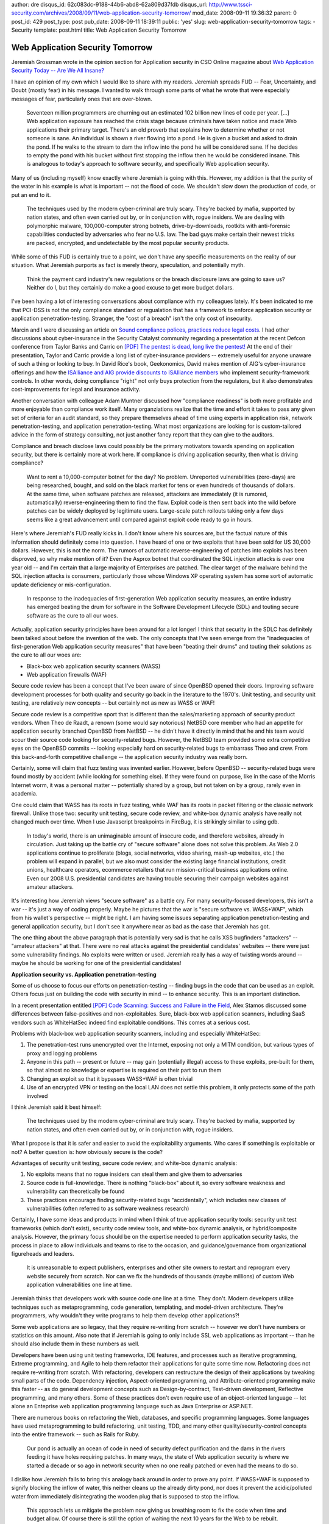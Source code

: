 author: dre
disqus_id: 62c083dc-9188-44b6-abd8-62a809d37fdb
disqus_url: http://www.tssci-security.com/archives/2008/09/11/web-application-security-tomorrow/
mod_date: 2008-09-11 19:36:32
parent: 0
post_id: 429
post_type: post
pub_date: 2008-09-11 18:39:11
public: 'yes'
slug: web-application-security-tomorrow
tags:
- Security
template: post.html
title: Web Application Security Tomorrow

Web Application Security Tomorrow
#################################

Jeremiah Grossman wrote in the opinion section for Application security
in CSO Online magazine about `Web Application Security Today -- Are We
All
Insane? <http://www.csoonline.com/article/412163/Industry_View_Web_Application_Security_Today_Are_We_All_Insane_>`_

I have an opinion of my own which I would like to share with my readers.
Jeremiah spreads FUD -- Fear, Uncertainty, and Doubt (mostly fear) in
his message. I wanted to walk through some parts of what he wrote that
were especially messages of fear, particularly ones that are over-blown.

    Seventeen million programmers are churning out an estimated 102
    billion new lines of code per year. [...] Web application exposure
    has reached the crisis stage because criminals have taken notice and
    made Web applications their primary target. There's an old proverb
    that explains how to determine whether or not someone is sane. An
    individual is shown a river flowing into a pond. He is given a
    bucket and asked to drain the pond. If he walks to the stream to dam
    the inflow into the pond he will be considered sane. If he decides
    to empty the pond with his bucket without first stopping the inflow
    then he would be considered insane. This is analogous to today's
    approach to software security, and specifically Web application
    security.

Many of us (including myself) know exactly where Jeremiah is going with
this. However, my addition is that the purity of the water in his
example is what is important -- not the flood of code. We shouldn't slow
down the production of code, or put an end to it.

    The techniques used by the modern cyber-criminal are truly scary.
    They're backed by mafia, supported by nation states, and often even
    carried out by, or in conjunction with, rogue insiders. We are
    dealing with polymorphic malware, 100,000-computer strong botnets,
    drive-by-downloads, rootkits with anti-forensic capabilities
    conducted by adversaries who fear no U.S. law. The bad guys make
    certain their newest tricks are packed, encrypted, and undetectable
    by the most popular security products.

While some of this FUD is certainly true to a point, we don't have any
specific measurements on the reality of our situation. What Jeremiah
purports as fact is merely theory, speculation, and potentially myth.

    Think the payment card industry's new regulations or the breach
    disclosure laws are going to save us? Neither do I, but they
    certainly do make a good excuse to get more budget dollars.

I've been having a lot of interesting conversations about compliance
with my colleagues lately. It's been indicated to me that PCI-DSS is not
the only compliance standard or regualation that has a framework to
enforce application security or application penetration-testing.
Stranger, the "cost of a breach" isn't the only cost of insecurity.

Marcin and I were discussing an article on `Sound compliance polices,
practices reduce legal
costs <http://searchsecurity.techtarget.com/news/article/0,289142,sid14_gci1328871,00.html>`_.
I had other discussions about cyber-insurance in the Security Catalyst
community regarding a presentation at the recent Defcon conference from
Taylor Banks and Carric on `[PDF] The pentest is dead, long live the
pentest! <https://www.defcon.org/images/defcon-16/dc16-presentations/defcon-16-banks-carric.pdf>`_
At the end of their presentation, Taylor and Carric provide a long list
of cyber-insurance providers -- extremely useful for anyone unaware of
such a thing or looking to buy. In David Rice's book, Geekonomics, David
makes mention of AIG's cyber-insurance offerings and how the `ISAlliance
and AIG provide discounts to ISAlliance
members <http://www.isalliance.org/index.php?option=com_content&task=view&id=29&Itemid=71>`_
who implement security-framework controls. In other words, doing
compliance "right" not only buys protection from the regulators, but it
also demonstrates cost-improvements for legal and insurance activity.

Another conversation with colleague Adam Muntner discussed how
"compliance readiness" is both more profitable and more enjoyable than
compliance work itself. Many organziations realize that the time and
effort it takes to pass any given set of criteria for an audit standard,
so they prepare themselves ahead of time using experts in application
risk, network penetration-testing, and application penetration-testing.
What most organizations are looking for is custom-tailored advice in the
form of strategy consulting, not just another fancy report that they can
give to the auditors.

Compliance and breach disclose laws could possibly be the primary
motivators towards spending on application security, but there is
certainly more at work here. If compliance is driving application
security, then what is driving compliance?

    Want to rent a 10,000-computer botnet for the day? No problem.
    Unreported vulnerabilities (zero-days) are being researched, bought,
    and sold on the black market for tens or even hundreds of thousands
    of dollars. At the same time, when software patches are released,
    attackers are immediately (it is rumored, automatically)
    reverse-engineering them to find the flaw. Exploit code is then sent
    back into the wild before patches can be widely deployed by
    legitimate users. Large-scale patch rollouts taking only a few days
    seems like a great advancement until compared against exploit code
    ready to go in hours.

Here's where Jeremiah's FUD really kicks in. I don't know where his
sources are, but the factual nature of this information should
definitely come into question. I have heard of one or two exploits that
have been sold for US 30,000 dollars. However, this is not the norm. The
rumors of automatic reverse-engineering of patches into exploits has
been disproved, so why make mention of it? Even the Asprox botnet that
coordinated the SQL injection attacks is over one year old -- and I'm
certain that a large majority of Enterprises are patched. The clear
target of the malware behind the SQL injection attacks is consumers,
particularly those whose Windows XP operating system has some sort of
automatic update deficiency or mis-configuration.

    In response to the inadequacies of first-generation Web application
    security measures, an entire industry has emerged beating the drum
    for software in the Software Development Lifecycle (SDL) and touting
    secure software as the cure to all our woes.

Actually, application security principles have been around for a lot
longer! I think that security in the SDLC has definitely been talked
about before the invention of the web. The only concepts that I've seen
emerge from the "inadequacies of first-generation Web application
security measures" that have been "beating their drums" and touting
their solutions as the cure to all our woes are:

-  Black-box web application security scanners (WASS)
-  Web application firewalls (WAF)

Secure code review has been a concept that I've been aware of since
OpenBSD opened their doors. Improving software development processes for
both quality and security go back in the literature to the 1970's. Unit
testing, and security unit testing, are relatively new concepts -- but
certainly not as new as WASS or WAF!

Secure code review is a competitive sport that is different than the
sales/marketing approach of security product vendors. When Theo de
Raadt, a renown (some would say notorious) NetBSD core member who had an
appetite for application security branched OpenBSD from NetBSD -- he
didn't have it directly in mind that he and his team would scour their
source code looking for security-related bugs. However, the NetBSD team
provided some extra competitive eyes on the OpenBSD commits -- looking
especially hard on security-related bugs to embarrass Theo and crew.
From this back-and-forth competitive challenge -- the application
security industry was really born.

Certainly, some will claim that fuzz testing was invented earlier.
However, before OpenBSD -- security-related bugs were found mostly by
accident (while looking for something else). If they were found on
purpose, like in the case of the Morris Internet worm, it was a personal
matter -- potentially shared by a group, but not taken on by a group,
rarely even in academia.

One could claim that WASS has its roots in fuzz testing, while WAF has
its roots in packet filtering or the classic network firewall. Unlike
those two: security unit testing, secure code review, and white-box
dynamic analysis have really not changed much over time. When I use
Javascript breakpoints in FireBug, it is strikingly similar to using
gdb.

    In today's world, there is an unimaginable amount of insecure code,
    and therefore websites, already in circulation. Just taking up the
    battle cry of "secure software" alone does not solve this problem.
    As Web 2.0 applications continue to proliferate (blogs, social
    networks, video sharing, mash-up websites, etc.) the problem will
    expand in parallel, but we also must consider the existing large
    financial institutions, credit unions, healthcare operators,
    ecommerce retailers that run mission-critical business applications
    online. Even our 2008 U.S. presidential candidates are having
    trouble securing their campaign websites against amateur attackers.

It's interesting how Jeremiah views "secure software" as a battle cry.
For many security-focused developers, this isn't a war -- it's just a
way of coding properly. Maybe he pictures that the war is "secure
software vs. WASS+WAF", which from his wallet's perspective -- might be
right. I am having some issues separating application
penetration-testing and general application security, but I don't see it
anywhere near as bad as the case that Jeremiah has got.

The one thing about the above paragraph that is potentially very sad is
that he calls XSS bugfinders "attackers" -- "amateur attackers" at that.
There were no real attacks against the presidential candidates' websites
-- there were just some vulnerability findings. No exploits were written
or used. Jeremiah really has a way of twisting words around -- maybe he
should be working for one of the presidential candidates!

**Application security vs. Application penetration-testing**

Some of us choose to focus our efforts on penetration-testing -- finding
bugs in the code that can be used as an exploit. Others focus just on
building the code with security in mind -- to enhance security. This is
an important distinction.

In a recent presentation entitled `[PDF] Code Scanning: Success and
Failure in the
Field <http://www.isecpartners.com/files/CodeScanning.pdf>`_, Alex
Stamos discussed some differences between false-positives and
non-exploitables. Sure, black-box web application scanners, including
SaaS vendors such as WhiteHatSec indeed find exploitable conditions.
This comes at a serious cost.

Problems with black-box web application security scanners, including and
especially WhiteHatSec:

#. The penetration-test runs unencrypted over the Internet, exposing not
   only a MITM condition, but various types of proxy and logging
   problems
#. Anyone in this path -- present or future -- may gain (potentially
   illegal) access to these exploits, pre-built for them, so that almost
   no knowledge or expertise is required on their part to run them
#. Changing an exploit so that it bypasses WASS+WAF is often trivial
#. Use of an encrypted VPN or testing on the local LAN does not settle
   this problem, it only protects some of the path involved

I think Jeremiah said it best himself:

    The techniques used by the modern cyber-criminal are truly scary.
    They're backed by mafia, supported by nation states, and often even
    carried out by, or in conjunction with, rogue insiders.

What I propose is that it is safer and easier to avoid the
exploitability arguments. Who cares if something is exploitable or not?
A better question is: how obviously secure is the code?

Advantages of security unit testing, secure code review, and white-box
dynamic analysis:

#. No exploits means that no rogue insiders can steal them and give them
   to adversaries
#. Source code is full-knowledge. There is nothing "black-box" about it,
   so every software weakness and vulnerability can theoretically be
   found
#. These practices encourage finding security-related bugs
   "accidentally", which includes new classes of vulnerabilities (often
   referred to as software weakness research)

Certainly, I have some ideas and products in mind when I think of true
application security tools: security unit test frameworks (which don't
exist), security code review tools, and white-box dynamic analysis, or
hybrid/composite analysis. However, the primary focus should be on the
expertise needed to perform application security tasks, the process in
place to allow individuals and teams to rise to the occasion, and
guidance/governance from organizational figureheads and leaders.

    It is unreasonable to expect publishers, enterprises and other site
    owners to restart and reprogram every website securely from scratch.
    Nor can we fix the hundreds of thousands (maybe millions) of custom
    Web application vulnerabilities one line at time.

Jeremiah thinks that developers work with source code one line at a
time. They don't. Modern developers utilize techniques such as
metaprogramming, code generation, templating, and model-driven
architecture. They're programmers, why wouldn't they write programs to
help them develop other applications?!

Some web applications are so legacy, that they require re-writing from
scratch -- however we don't have numbers or statistics on this amount.
Also note that if Jeremiah is going to only include SSL web applications
as important -- than he should also include them in these numbers as
well.

Developers have been using unit testing frameworks, IDE features, and
processes such as iterative programming, Extreme programming, and Agile
to help them refactor their applications for quite some time now.
Refactoring does not require re-writing from scratch. With refactoring,
developers can restructure the design of their applications by tweaking
small parts of the code. Dependency injection, Aspect-oriented
programming, and Attribute-oriented programming make this faster -- as
do general development concepts such as Design-by-contract, Test-driven
development, Reflective programming, and many others. Some of these
practices don't even require use of an object-oriented language -- let
alone an Enteprise web application programming language such as Java
Enterprise or ASP.NET.

There are numerous books on refactoring the Web, databases, and specific
programming languages. Some languages have used metaprogramming to build
refactoring, unit testing, TDD, and many other quality/security-control
concepts into the entire framework -- such as Rails for Ruby.

    Our pond is actually an ocean of code in need of security defect
    purification and the dams in the rivers feeding it have holes
    requiring patches. In many ways, the state of Web application
    security is where we started a decade or so ago in network security
    when no one really patched or even had the means to do so.

I dislike how Jeremiah fails to bring this analogy back around in order
to prove any point. If WASS+WAF is supposed to signify blocking the
inflow of water, this neither cleans up the already dirty pond, nor does
it prevent the acidic/polluted water from immediately disintegrating the
wooden plug that is supposed to stop the inflow.

    This approach lets us mitigate the problem now giving us breathing
    room to fix the code when time and budget allow. Of course there is
    still the option of waiting the next 10 years for the Web to be
    rebuilt.

If classic firewalls and virtual-patching didn't work the first time
around -- what makes people think they're going to work now?

The web does not require 10 years to be rebuilt -- especially not the
SSL web. It requires smart developers with metaprogramming, refactoring,
and high-efficiency skills that can be focused towards security. Do not
hire cowboy coders. Hire developers that can utilize and spread TDD,
Design-by-contract, metaprogramming, and code generation concepts and
tools throughout your organization. Hire application security experts
that can work with these super-developers. Train and promote modern,
secure development practices to every developer-newbie, veteran
developer -- and every network, application, or information security
professional.
